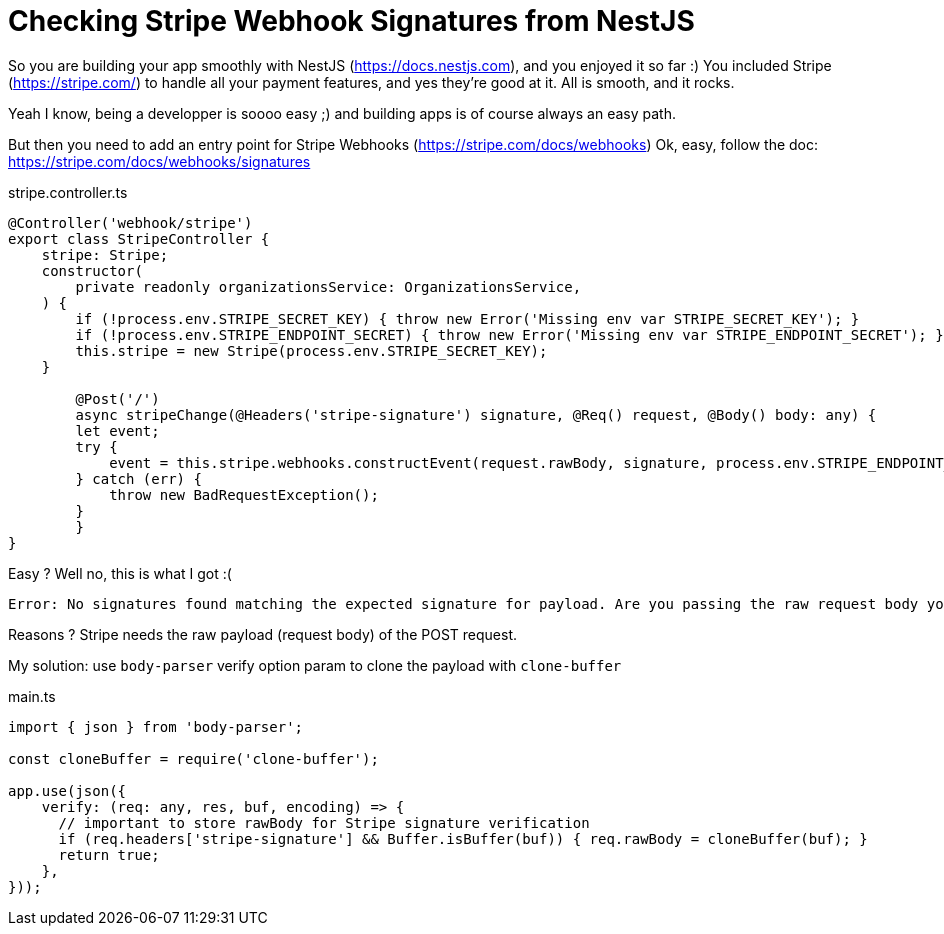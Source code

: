 = Checking Stripe Webhook Signatures from NestJS
// See https://hubpress.gitbooks.io/hubpress-knowledgebase/content/ for information about the parameters.
// :hp-image: /covers/cover.png
:published_at: 2019-07-04
:hp-tags: Stripe, NestJS, How-To
:hp-alt-title: Checking Stripe Webhook Signatures from NestJS

So you are building your app smoothly with NestJS (https://docs.nestjs.com), and you enjoyed it so far :) 
You included Stripe (https://stripe.com/) to handle all your payment features, and yes they're good at it.
All is smooth, and it rocks.

Yeah I know, being a developper is soooo easy ;) and building apps is of course always an easy path.

But then you need to add an entry point for Stripe Webhooks (https://stripe.com/docs/webhooks)
Ok, easy, follow the doc: https://stripe.com/docs/webhooks/signatures

.stripe.controller.ts
[source,javascript]
----
@Controller('webhook/stripe')
export class StripeController {
    stripe: Stripe;
    constructor(
        private readonly organizationsService: OrganizationsService,
    ) {
        if (!process.env.STRIPE_SECRET_KEY) { throw new Error('Missing env var STRIPE_SECRET_KEY'); }
        if (!process.env.STRIPE_ENDPOINT_SECRET) { throw new Error('Missing env var STRIPE_ENDPOINT_SECRET'); }
        this.stripe = new Stripe(process.env.STRIPE_SECRET_KEY);
    }
    
	@Post('/')
	async stripeChange(@Headers('stripe-signature') signature, @Req() request, @Body() body: any) {
        let event;
        try {
            event = this.stripe.webhooks.constructEvent(request.rawBody, signature, process.env.STRIPE_ENDPOINT_SECRET);
        } catch (err) {
            throw new BadRequestException();
        }
	}
}
----

Easy ? Well no, this is what I got :(
```
Error: No signatures found matching the expected signature for payload. Are you passing the raw request body you received from Stripe? https://github.com/stripe/stripe-node#webhook-signing
```

Reasons ? Stripe needs the raw payload (request body) of the POST request.

My solution: use `body-parser` verify option param to clone the payload with `clone-buffer`

.main.ts
[source,javascript]
----
import { json } from 'body-parser';

const cloneBuffer = require('clone-buffer');

app.use(json({
    verify: (req: any, res, buf, encoding) => {
      // important to store rawBody for Stripe signature verification
      if (req.headers['stripe-signature'] && Buffer.isBuffer(buf)) { req.rawBody = cloneBuffer(buf); }
      return true;
    },
}));
----
